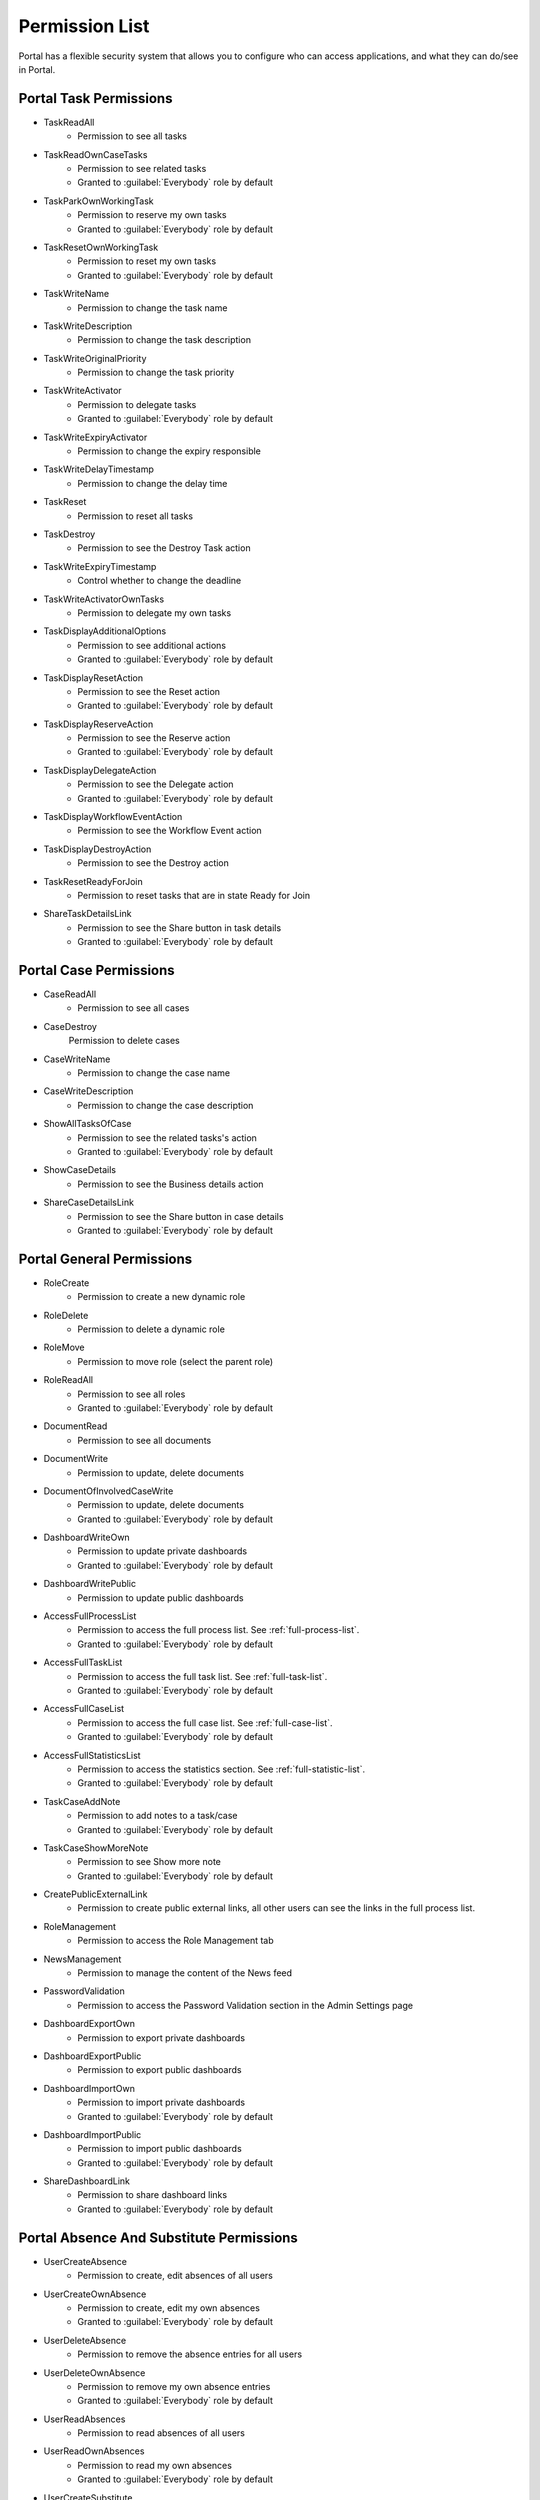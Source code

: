 .. _list-permissions:

Permission List
===============

Portal has a flexible security system that allows you to configure who can access applications, and what they can do/see in Portal.


Portal Task Permissions
-----------------------

- _`TaskReadAll`
    - Permission to see all tasks

- _`TaskReadOwnCaseTasks`
    - Permission to see related tasks

    - Granted to :guilabel:`Everybody` role by default

- _`TaskParkOwnWorkingTask`
    - Permission to reserve my own tasks

    - Granted to :guilabel:`Everybody` role by default

- _`TaskResetOwnWorkingTask`
    - Permission to reset my own tasks 

    - Granted to :guilabel:`Everybody` role by default

- _`TaskWriteName`
    - Permission to change the task name

- _`TaskWriteDescription`
    - Permission to change the task description

- _`TaskWriteOriginalPriority`
    - Permission to change the task priority

- _`TaskWriteActivator`
    - Permission to delegate tasks

    - Granted to :guilabel:`Everybody` role by default

- _`TaskWriteExpiryActivator`
    - Permission to change the expiry responsible

- _`TaskWriteDelayTimestamp`
    - Permission to change the delay time

- _`TaskReset`
    - Permission to reset all tasks

- _`TaskDestroy`
    - Permission to see the Destroy Task action

- _`TaskWriteExpiryTimestamp`   
    - Control whether to change the deadline

- _`TaskWriteActivatorOwnTasks`
    - Permission to delegate my own tasks

- _`TaskDisplayAdditionalOptions`
    - Permission to see additional actions

    - Granted to :guilabel:`Everybody` role by default

- _`TaskDisplayResetAction`
    - Permission to see the Reset action

    - Granted to :guilabel:`Everybody` role by default

- _`TaskDisplayReserveAction`
    - Permission to see the Reserve action

    - Granted to :guilabel:`Everybody` role by default

- _`TaskDisplayDelegateAction`
    - Permission to see the Delegate action

    - Granted to :guilabel:`Everybody` role by default

- _`TaskDisplayWorkflowEventAction`
    - Permission to see the Workflow Event action

- _`TaskDisplayDestroyAction`
    - Permission to see the Destroy action

- _`TaskResetReadyForJoin`
    - Permission to reset tasks that are in state Ready for Join

- _`ShareTaskDetailsLink`
    - Permission to see the Share button in task details

    - Granted to :guilabel:`Everybody` role by default

Portal Case Permissions
-----------------------

- _`CaseReadAll`
    - Permission to see all cases

- _`CaseDestroy`
    Permission to delete cases

- _`CaseWriteName`
    - Permission to change the case name

- _`CaseWriteDescription`
    - Permission to change the case description

- _`ShowAllTasksOfCase`
    - Permission to see the related tasks's action 

    - Granted to :guilabel:`Everybody` role by default

- _`ShowCaseDetails`
    - Permission to see the Business details action

- _`ShareCaseDetailsLink`
    - Permission to see the Share button in case details

    - Granted to :guilabel:`Everybody` role by default

Portal General Permissions
--------------------------

- _`RoleCreate`
    - Permission to create a new dynamic role 

- _`RoleDelete`
    - Permission to delete a dynamic role

- _`RoleMove`
    - Permission to move role (select the parent role)

- _`RoleReadAll`
    - Permission to see all roles

    - Granted to :guilabel:`Everybody` role by default

- _`DocumentRead`
    - Permission to see all documents

- _`DocumentWrite`
    - Permission to update, delete documents

- _`DocumentOfInvolvedCaseWrite`
    - Permission to update, delete documents

    - Granted to :guilabel:`Everybody` role by default

- _`DashboardWriteOwn`
    - Permission to update private dashboards

    - Granted to :guilabel:`Everybody` role by default

- _`DashboardWritePublic`
    - Permission to update public dashboards

- _`AccessFullProcessList`
    - Permission to access the full process list. See :ref:`full-process-list`.

    - Granted to :guilabel:`Everybody` role by default

- _`AccessFullTaskList`
    - Permission to access the full task list. See :ref:`full-task-list`.

    - Granted to :guilabel:`Everybody` role by default

- _`AccessFullCaseList`
    - Permission to access the full case list. See :ref:`full-case-list`.

    - Granted to :guilabel:`Everybody` role by default

- _`AccessFullStatisticsList`
    - Permission to access the statistics section. See :ref:`full-statistic-list`.

    - Granted to :guilabel:`Everybody` role by default

- _`TaskCaseAddNote`
    - Permission to add notes to a task/case

    - Granted to :guilabel:`Everybody` role by default

- _`TaskCaseShowMoreNote`
    - Permission to see Show more note

    - Granted to :guilabel:`Everybody` role by default

- _`CreatePublicExternalLink`
    - Permission to create public external links, all other users can see the links in the full process list.

- _`RoleManagement`
    - Permission to access the Role Management tab

- _`NewsManagement`
    - Permission to manage the content of the News feed

- _`PasswordValidation`
    - Permission to access the Password Validation section in the Admin Settings page

- _`DashboardExportOwn`
    - Permission to export private dashboards

- _`DashboardExportPublic`
    - Permission to export public dashboards

- _`DashboardImportOwn`
    - Permission to import private dashboards

    - Granted to :guilabel:`Everybody` role by default

- _`DashboardImportPublic`
    - Permission to import public dashboards

    - Granted to :guilabel:`Everybody` role by default

- _`ShareDashboardLink`
    - Permission to share dashboard links

    - Granted to :guilabel:`Everybody` role by default

.. _portal-absence-and-sub-permission:

Portal Absence And Substitute Permissions
-----------------------------------------

- _`UserCreateAbsence`
    - Permission to create, edit absences of all users

- _`UserCreateOwnAbsence`
    - Permission to create, edit my own absences

    - Granted to :guilabel:`Everybody` role by default

- _`UserDeleteAbsence`
    - Permission to remove the absence entries for all users

- _`UserDeleteOwnAbsence`
    - Permission to remove my own absence entries

    - Granted to :guilabel:`Everybody` role by default

- _`UserReadAbsences`
    - Permission to read absences of all users

- _`UserReadOwnAbsences`
    - Permission to read my own absences

    - Granted to :guilabel:`Everybody` role by default

- _`UserCreateSubstitute`
    - Permission to create substitutes of all users

- _`UserCreateOwnSubstitute`
    - Permission to create my own substitutes

    - Granted to :guilabel:`Everybody` role by default

- _`UserReadSubstitutes`
    - Permission to read substitutes of all users


Portal Statistic Permissions
----------------------------

- _`StatisticAddDashboardChart`
    - Permission to add dashboard charts

    - Granted to :guilabel:`Everybody` role by default

- _`StatisticAnalyzeTask`
    - Permission to analyze, filter tasks and export data to excel for advanced analysis


Portal Express Permissions
--------------------------

- _`ExpressCreateWorkflow`
    - Permission to create Express workflow

    - Granted to :guilabel:`Everybody` role by default
